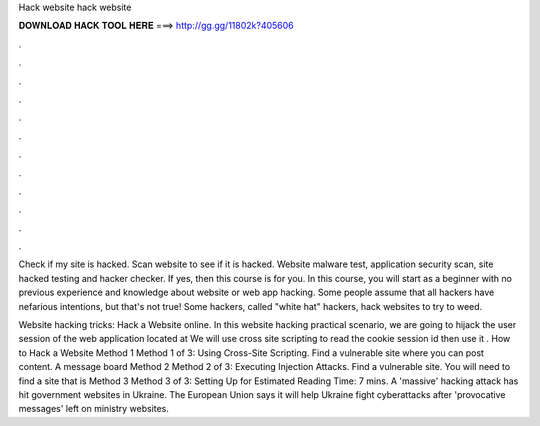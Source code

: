 Hack website hack website



𝐃𝐎𝐖𝐍𝐋𝐎𝐀𝐃 𝐇𝐀𝐂𝐊 𝐓𝐎𝐎𝐋 𝐇𝐄𝐑𝐄 ===> http://gg.gg/11802k?405606



.



.



.



.



.



.



.



.



.



.



.



.

Check if my site is hacked. Scan website to see if it is hacked. Website malware test, application security scan, site hacked testing and hacker checker. If yes, then this course is for you. In this course, you will start as a beginner with no previous experience and knowledge about website or web app hacking. Some people assume that all hackers have nefarious intentions, but that's not true! Some hackers, called "white hat" hackers, hack websites to try to weed.

Website hacking tricks: Hack a Website online. In this website hacking practical scenario, we are going to hijack the user session of the web application located at  We will use cross site scripting to read the cookie session id then use it . How to Hack a Website Method 1 Method 1 of 3: Using Cross-Site Scripting. Find a vulnerable site where you can post content. A message board Method 2 Method 2 of 3: Executing Injection Attacks. Find a vulnerable site. You will need to find a site that is Method 3 Method 3 of 3: Setting Up for Estimated Reading Time: 7 mins. A 'massive' hacking attack has hit government websites in Ukraine. The European Union says it will help Ukraine fight cyberattacks after 'provocative messages' left on ministry websites.
